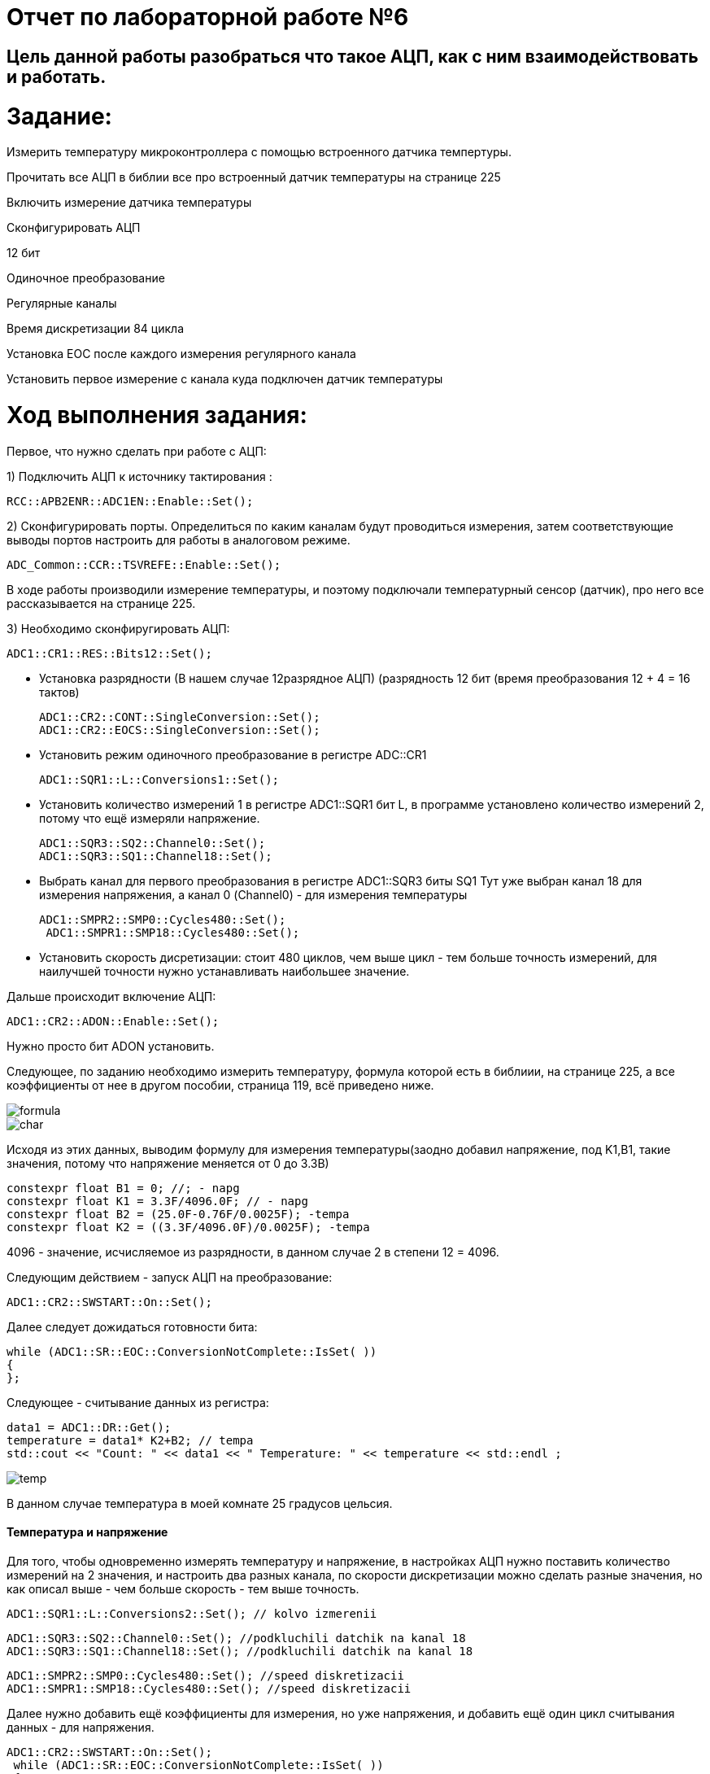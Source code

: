 :imagesdir: Photo

= Отчет по лабораторной работе №6

== Цель данной работы разобраться что такое АЦП, как с ним взаимодействовать и работать.

= Задание:
Измерить температуру микроконтроллера с помощью встроенного датчика темпертуры.

Прочитать все АЦП в библии все про встроенный датчик температуры на странице 225

Включить измерение датчика температуры

Сконфигурировать АЦП

12 бит

Одиночное преобразование

Регулярные каналы

Время дискретизации 84 цикла

Установка EOC после каждого измерения регулярного канала

Установить первое измерение с канала куда подключен датчик температуры

= Ход выполнения задания:

Первое, что нужно сделать при работе с АЦП:

1) Подключить АЦП к источнику тактирования :

    RCC::APB2ENR::ADC1EN::Enable::Set();
   
    
2) Сконфигурировать порты. Определиться по каким каналам будут проводиться измерения, затем соответствующие выводы портов настроить для работы в аналоговом режиме.

    ADC_Common::CCR::TSVREFE::Enable::Set();
    
В ходе работы производили измерение температуры, и поэтому подключали температурный сенсор (датчик), про него все рассказывается на странице 225.

3) Необходимо сконфиругировать АЦП:
  
  ADC1::CR1::RES::Bits12::Set(); 
  
- Установка разрядности (В нашем случае 12разрядное АЦП) (разрядность 12 бит (время преобразования 12 + 4 = 16 тактов)

    ADC1::CR2::CONT::SingleConversion::Set(); 
    ADC1::CR2::EOCS::SingleConversion::Set(); 
    
- Установить режим одиночного преобразование в регистре ADC::CR1

    ADC1::SQR1::L::Conversions1::Set();
    
- Установить количество измерений 1 в регистре ADC1::SQR1 бит L, в программе установлено количество измерений 2, потому что ещё измеряли напряжение.

    ADC1::SQR3::SQ2::Channel0::Set(); 
    ADC1::SQR3::SQ1::Channel18::Set(); 
    
- Выбрать канал для первого преобразования в регистре ADC1::SQR3 биты SQ1
Тут уже выбран канал 18 для измерения напряжения, а канал 0 (Channel0) - для измерения температуры

   ADC1::SMPR2::SMP0::Cycles480::Set(); 
    ADC1::SMPR1::SMP18::Cycles480::Set();
  
- Установить скорость дисретизации: стоит 480 циклов, чем выше цикл - тем больше точность измерений, для наилучшей точности нужно устанавливать наибольшее значение.

Дальше происходит включение АЦП:

    ADC1::CR2::ADON::Enable::Set();
    
Нужно просто бит ADON установить.

Следующее, по заданию необходимо измерить температуру, формула которой есть в библиии, на странице 225, а все коэффициенты от нее в другом пособии, страница 119, всё приведено ниже.

image::formula.png[]

image::char.png[]

Исходя из этих данных, выводим формулу для измерения температуры(заодно добавил напряжение, под K1,B1, такие значения, потому что напряжение меняется от 0 до 3.3В)

    constexpr float B1 = 0; //; - napg
    constexpr float K1 = 3.3F/4096.0F; // - napg
    constexpr float B2 = (25.0F-0.76F/0.0025F); -tempa
    constexpr float K2 = ((3.3F/4096.0F)/0.0025F); -tempa 

4096 - значение, исчисляемое из разрядности, в данном случае 2 в степени 12 = 4096.

Cледующим действием - запуск АЦП на преобразование:

    ADC1::CR2::SWSTART::On::Set();
    
Далее следует дожидаться готовности бита:

     while (ADC1::SR::EOC::ConversionNotComplete::IsSet( )) 
     { 
     };

Следующее - считывание данных из регистра:

    data1 = ADC1::DR::Get();
    temperature = data1* K2+B2; // tempa
    std::cout << "Count: " << data1 << " Temperature: " << temperature << std::endl ;
    
    
image::temp.png[]

В данном случае температура в моей комнате 25 градусов цельсия.

==== Температура и напряжение

Для того, чтобы одновременно измерять температуру и напряжение, в настройках АЦП нужно поставить количество измерений на 2 значения, и настроить два разных канала, по скорости дискретизации можно сделать разные значения, но как описал выше - чем больше скорость - тем выше точность.

    ADC1::SQR1::L::Conversions2::Set(); // kolvo izmerenii
    
    ADC1::SQR3::SQ2::Channel0::Set(); //podkluchili datchik na kanal 18
    ADC1::SQR3::SQ1::Channel18::Set(); //podkluchili datchik na kanal 18
   
    ADC1::SMPR2::SMP0::Cycles480::Set(); //speed diskretizacii
    ADC1::SMPR1::SMP18::Cycles480::Set(); //speed diskretizacii

Далее нужно добавить ещё коэффициенты для измерения, но уже напряжения, и добавить ещё один цикл считывания данных - для напряжения.

    ADC1::CR2::SWSTART::On::Set();
     while (ADC1::SR::EOC::ConversionNotComplete::IsSet( )) 
     { 
     };
    data1 = ADC1::DR::Get();//Get data from ADC;
    temperature = data1* K2+B2; // tempa
     while (ADC1::SR::EOC::ConversionNotComplete::IsSet( )) 
     { 
     };
    data2 = ADC1::DR::Get();//Get data from ADC; 
    voltage = data2 * K1 + B1 ; 
    std::cout << "Count: " << data1 << " Temperature: " << temperature << std::endl ;
    std::cout << "Count: " << data2 << " voltage: " << voltage << std::endl ;
    
image::temravolt.png[]

==== Задание с диодами

Последним заданием было сделать так, чтобы при прокрутке (наверное, называется так) колесика загорались диоды при разном напряжении, и в правильном порядке.
Реализуется это следующим образом: 
1) необходимо понять в какой последовательности стоят диоды;
2) для каждого диода прописать свой уровень напряжения, при котором загораются.

        if(voltage > 0.7)
    {
      GPIOÑ::ODR::ODR5::High::Set();
        if(voltage > 1.3)
        {
        GPIOC::ODR::ODR8::High::Set();
          if(voltage > 2)
          {
          GPIOC::ODR::ODR9::High::Set(); 
            if(voltage > 2.7)
            {
            GPIOA::ODR::ODR5::High::Set(); 
            } 
            else
            GPIOA::ODR::ODR5::Low::Set();
            }
          else
          GPIOC::ODR::ODR9::Low::Set();
          }
        else
        GPIOC::ODR::ODR8::Low::Set();
        }
      else
      GPIOC::ODR::ODR5::Low::Set();
    }
  
image::cat.png[]